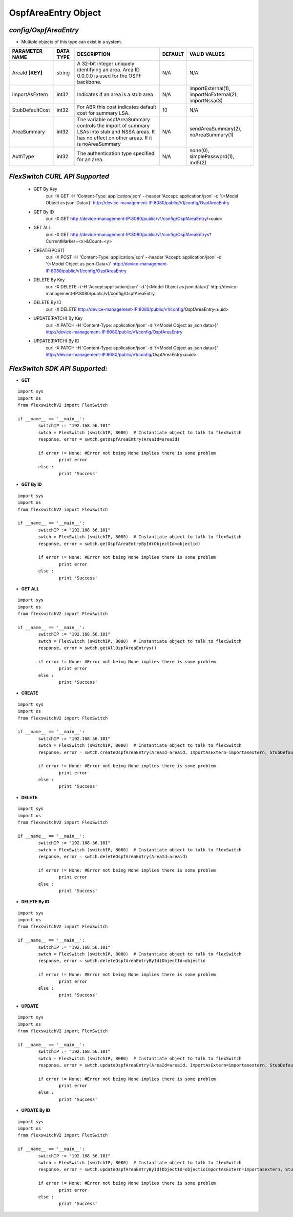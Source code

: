 OspfAreaEntry Object
=============================================================

*config/OspfAreaEntry*
------------------------------------

- Multiple objects of this type can exist in a system.

+--------------------+---------------+--------------------------------+-------------+--------------------------------+
| **PARAMETER NAME** | **DATA TYPE** |        **DESCRIPTION**         | **DEFAULT** |        **VALID VALUES**        |
+--------------------+---------------+--------------------------------+-------------+--------------------------------+
| AreaId **[KEY]**   | string        | A 32-bit integer uniquely      | N/A         | N/A                            |
|                    |               | identifying an area. Area ID   |             |                                |
|                    |               | 0.0.0.0 is used for the OSPF   |             |                                |
|                    |               | backbone.                      |             |                                |
+--------------------+---------------+--------------------------------+-------------+--------------------------------+
| ImportAsExtern     | int32         | Indicates if an area is a stub | N/A         | importExternal(1),             |
|                    |               | area                           |             | importNoExternal(2),           |
|                    |               |                                |             | importNssa(3)                  |
+--------------------+---------------+--------------------------------+-------------+--------------------------------+
| StubDefaultCost    | int32         | For ABR this cost indicates    |          10 | N/A                            |
|                    |               | default cost for summary LSA.  |             |                                |
+--------------------+---------------+--------------------------------+-------------+--------------------------------+
| AreaSummary        | int32         | The variable ospfAreaSummary   | N/A         | sendAreaSummary(2),            |
|                    |               | controls the import of summary |             | noAreaSummary(1)               |
|                    |               | LSAs into stub and NSSA areas. |             |                                |
|                    |               | It has no effect on other      |             |                                |
|                    |               | areas.  If it is noAreaSummary |             |                                |
+--------------------+---------------+--------------------------------+-------------+--------------------------------+
| AuthType           | int32         | The authentication type        | N/A         | none(0), simplePassword(1),    |
|                    |               | specified for an area.         |             | md5(2)                         |
+--------------------+---------------+--------------------------------+-------------+--------------------------------+



*FlexSwitch CURL API Supported*
------------------------------------

	- GET By Key
		 curl -X GET -H 'Content-Type: application/json' --header 'Accept: application/json' -d '{<Model Object as json-Data>}' http://device-management-IP:8080/public/v1/config/OspfAreaEntry
	- GET By ID
		 curl -X GET http://device-management-IP:8080/public/v1/config/OspfAreaEntry/<uuid>
	- GET ALL
		 curl -X GET http://device-management-IP:8080/public/v1/config/OspfAreaEntrys?CurrentMarker=<x>&Count=<y>
	- CREATE(POST)
		 curl -X POST -H 'Content-Type: application/json' --header 'Accept: application/json' -d '{<Model Object as json-Data>}' http://device-management-IP:8080/public/v1/config/OspfAreaEntry
	- DELETE By Key
		 curl -X DELETE -i -H 'Accept:application/json' -d '{<Model Object as json data>}' http://device-management-IP:8080/public/v1/config/OspfAreaEntry
	- DELETE By ID
		 curl -X DELETE http://device-management-IP:8080/public/v1/config/OspfAreaEntry<uuid>
	- UPDATE(PATCH) By Key
		 curl -X PATCH -H 'Content-Type: application/json' -d '{<Model Object as json data>}'  http://device-management-IP:8080/public/v1/config/OspfAreaEntry
	- UPDATE(PATCH) By ID
		 curl -X PATCH -H 'Content-Type: application/json' -d '{<Model Object as json data>}'  http://device-management-IP:8080/public/v1/config/OspfAreaEntry<uuid>


*FlexSwitch SDK API Supported:*
------------------------------------



- **GET**


::

	import sys
	import os
	from flexswitchV2 import FlexSwitch

	if __name__ == '__main__':
		switchIP := "192.168.56.101"
		swtch = FlexSwitch (switchIP, 8080)  # Instantiate object to talk to flexSwitch
		response, error = swtch.getOspfAreaEntry(AreaId=areaid)

		if error != None: #Error not being None implies there is some problem
			print error
		else :
			print 'Success'


- **GET By ID**


::

	import sys
	import os
	from flexswitchV2 import FlexSwitch

	if __name__ == '__main__':
		switchIP := "192.168.56.101"
		swtch = FlexSwitch (switchIP, 8080)  # Instantiate object to talk to flexSwitch
		response, error = swtch.getOspfAreaEntryById(ObjectId=objectid)

		if error != None: #Error not being None implies there is some problem
			print error
		else :
			print 'Success'




- **GET ALL**


::

	import sys
	import os
	from flexswitchV2 import FlexSwitch

	if __name__ == '__main__':
		switchIP := "192.168.56.101"
		swtch = FlexSwitch (switchIP, 8080)  # Instantiate object to talk to flexSwitch
		response, error = swtch.getAllOspfAreaEntrys()

		if error != None: #Error not being None implies there is some problem
			print error
		else :
			print 'Success'


- **CREATE**

::

	import sys
	import os
	from flexswitchV2 import FlexSwitch

	if __name__ == '__main__':
		switchIP := "192.168.56.101"
		swtch = FlexSwitch (switchIP, 8080)  # Instantiate object to talk to flexSwitch
		response, error = swtch.createOspfAreaEntry(AreaId=areaid, ImportAsExtern=importasextern, StubDefaultCost=stubdefaultcost, AreaSummary=areasummary, AuthType=authtype)

		if error != None: #Error not being None implies there is some problem
			print error
		else :
			print 'Success'


- **DELETE**

::

	import sys
	import os
	from flexswitchV2 import FlexSwitch

	if __name__ == '__main__':
		switchIP := "192.168.56.101"
		swtch = FlexSwitch (switchIP, 8080)  # Instantiate object to talk to flexSwitch
		response, error = swtch.deleteOspfAreaEntry(AreaId=areaid)

		if error != None: #Error not being None implies there is some problem
			print error
		else :
			print 'Success'


- **DELETE By ID**

::

	import sys
	import os
	from flexswitchV2 import FlexSwitch

	if __name__ == '__main__':
		switchIP := "192.168.56.101"
		swtch = FlexSwitch (switchIP, 8080)  # Instantiate object to talk to flexSwitch
		response, error = swtch.deleteOspfAreaEntryById(ObjectId=objectid

		if error != None: #Error not being None implies there is some problem
			print error
		else :
			print 'Success'


- **UPDATE**

::

	import sys
	import os
	from flexswitchV2 import FlexSwitch

	if __name__ == '__main__':
		switchIP := "192.168.56.101"
		swtch = FlexSwitch (switchIP, 8080)  # Instantiate object to talk to flexSwitch
		response, error = swtch.updateOspfAreaEntry(AreaId=areaid, ImportAsExtern=importasextern, StubDefaultCost=stubdefaultcost, AreaSummary=areasummary, AuthType=authtype)

		if error != None: #Error not being None implies there is some problem
			print error
		else :
			print 'Success'


- **UPDATE By ID**

::

	import sys
	import os
	from flexswitchV2 import FlexSwitch

	if __name__ == '__main__':
		switchIP := "192.168.56.101"
		swtch = FlexSwitch (switchIP, 8080)  # Instantiate object to talk to flexSwitch
		response, error = swtch.updateOspfAreaEntryById(ObjectId=objectidImportAsExtern=importasextern, StubDefaultCost=stubdefaultcost, AreaSummary=areasummary, AuthType=authtype)

		if error != None: #Error not being None implies there is some problem
			print error
		else :
			print 'Success'
